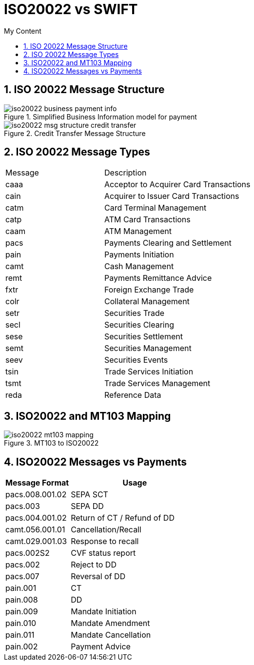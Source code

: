 = ISO20022 vs SWIFT
:sectnums:
:toc:
:toclevels: 4
:toc-title: My Content

== ISO 20022 Message Structure
.Simplified Business Information model for payment
image::images/iso20022_business_payment_info.png[]

.Credit Transfer Message Structure
image::images/iso20022_msg_structure_credit_transfer.png[]

== ISO 20022 Message Types

[cols="4,6"]
|===
|Message |Description
|caaa
|Acceptor to Acquirer Card Transactions

|cain
|Acquirer to Issuer Card Transactions

|catm
|Card Terminal Management

|catp
|ATM Card Transactions

|caam
|ATM Management

|pacs
|Payments Clearing and Settlement

|pain
|Payments Initiation

|camt
|Cash Management

|remt
|Payments Remittance Advice

|fxtr
|Foreign Exchange Trade

|colr
|Collateral Management

|setr
|Securities Trade

|secl
|Securities Clearing

|sese
|Securities Settlement

|semt
|Securities Management

|seev
|Securities Events

|tsin
|Trade Services Initiation

|tsmt
|Trade Services Management

|reda
|Reference Data
|===

== ISO20022 and MT103 Mapping
.MT103 to ISO20022
image::images/iso20022_mt103_mapping.png[]

== ISO20022 Messages vs Payments
[cols="1,2"]
|===
|Message Format |Usage

|pacs.008.001.02
|SEPA SCT

|pacs.003
|SEPA DD

|pacs.004.001.02
|Return of CT / Refund of DD

|camt.056.001.01
|Cancellation/Recall

|camt.029.001.03
|Response to recall

|pacs.002S2
|CVF status report

|pacs.002
|Reject to DD

|pacs.007
|Reversal of DD

|pain.001
|CT

|pain.008
|DD

|pain.009
|Mandate Initiation

|pain.010
|Mandate Amendment

|pain.011
|Mandate Cancellation

|pain.002
|Payment Advice



|===
